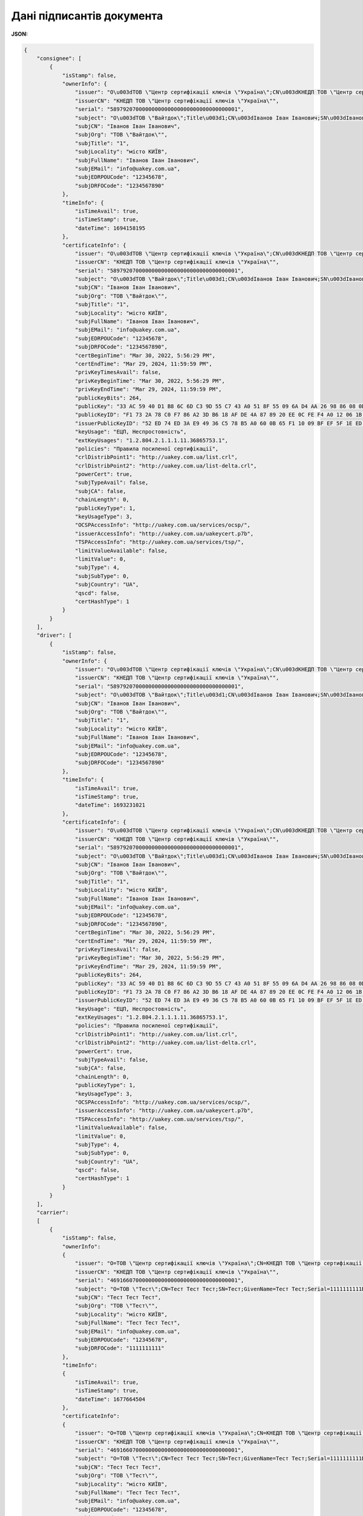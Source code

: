 ############################################################################################################################
**Дані підписантів документа**
############################################################################################################################

**JSON:**

.. code:: json

    {
        "consignee": [
            {
                "isStamp": false,
                "ownerInfo": {
                    "issuer": "O\u003dТОВ \"Центр сертифікації ключів \"Україна\";CN\u003dКНЕДП ТОВ \"Центр сертифікації ключів \"Україна\";Serial\u003dUA-36865753-2101;C\u003dUA;L\u003dКиїв;OI\u003dNTRUA-36865753",
                    "issuerCN": "КНЕДП ТОВ \"Центр сертифікації ключів \"Україна\"",
                    "serial": "5897920700000000000000000000000000000001",
                    "subject": "O\u003dТОВ \"Вайтдок\";Title\u003d1;CN\u003dІванов Іван Іванович;SN\u003dІванов;GivenName\u003dІван Іванович;Serial\u003d1234567890D;C\u003dUA;L\u003dмісто КИЇВ",
                    "subjCN": "Іванов Іван Іванович",
                    "subjOrg": "ТОВ \"Вайтдок\"",
                    "subjTitle": "1",
                    "subjLocality": "місто КИЇВ",
                    "subjFullName": "Іванов Іван Іванович",
                    "subjEMail": "info@uakey.com.ua",
                    "subjEDRPOUCode": "12345678",
                    "subjDRFOCode": "1234567890"
                },
                "timeInfo": {
                    "isTimeAvail": true,
                    "isTimeStamp": true,
                    "dateTime": 1694158195
                },
                "certificateInfo": {
                    "issuer": "O\u003dТОВ \"Центр сертифікації ключів \"Україна\";CN\u003dКНЕДП ТОВ \"Центр сертифікації ключів \"Україна\";Serial\u003dUA-36865753-2101;C\u003dUA;L\u003dКиїв;OI\u003dNTRUA-36865753",
                    "issuerCN": "КНЕДП ТОВ \"Центр сертифікації ключів \"Україна\"",
                    "serial": "5897920700000000000000000000000000000001",
                    "subject": "O\u003dТОВ \"Вайтдок\";Title\u003d1;CN\u003dІванов Іван Іванович;SN\u003dІванов;GivenName\u003dІван Іванович;Serial\u003d1234567890D;C\u003dUA;L\u003dмісто КИЇВ",
                    "subjCN": "Іванов Іван Іванович",
                    "subjOrg": "ТОВ \"Вайтдок\"",
                    "subjTitle": "1",
                    "subjLocality": "місто КИЇВ",
                    "subjFullName": "Іванов Іван Іванович",
                    "subjEMail": "info@uakey.com.ua",
                    "subjEDRPOUCode": "12345678",
                    "subjDRFOCode": "1234567890",
                    "certBeginTime": "Mar 30, 2022, 5:56:29 PM",
                    "certEndTime": "Mar 29, 2024, 11:59:59 PM",
                    "privKeyTimesAvail": false,
                    "privKeyBeginTime": "Mar 30, 2022, 5:56:29 PM",
                    "privKeyEndTime": "Mar 29, 2024, 11:59:59 PM",
                    "publicKeyBits": 264,
                    "publicKey": "33 AC 59 40 D1 B8 6C 6D C3 9D 55 C7 43 A0 51 8F 55 09 6A D4 AA 26 98 86 08 0D 32 B1 71 3D E4 02 00 ",
                    "publicKeyID": "F1 73 2A 78 C0 F7 86 A2 3D B6 18 AF DE 4A 87 89 20 EE 0C FE F4 A0 12 06 1B 95 BB 0A BD 01 77 1F ",
                    "issuerPublicKeyID": "52 ED 74 ED 3A E9 49 36 C5 78 B5 A0 60 0B 65 F1 10 09 BF EF 5F 1E ED 43 CD 23 A4 98 F0 7D E3 80 ",
                    "keyUsage": "ЕЦП, Неспростовність",
                    "extKeyUsages": "1.2.804.2.1.1.1.11.36865753.1",
                    "policies": "Правила посиленої сертифікації",
                    "crlDistribPoint1": "http://uakey.com.ua/list.crl",
                    "crlDistribPoint2": "http://uakey.com.ua/list-delta.crl",
                    "powerCert": true,
                    "subjTypeAvail": false,
                    "subjCA": false,
                    "chainLength": 0,
                    "publicKeyType": 1,
                    "keyUsageType": 3,
                    "OCSPAccessInfo": "http://uakey.com.ua/services/ocsp/",
                    "issuerAccessInfo": "http://uakey.com.ua/uakeycert.p7b",
                    "TSPAccessInfo": "http://uakey.com.ua/services/tsp/",
                    "limitValueAvailable": false,
                    "limitValue": 0,
                    "subjType": 4,
                    "subjSubType": 0,
                    "subjCountry": "UA",
                    "qscd": false,
                    "certHashType": 1
                }
            }
        ],
        "driver": [
            {
                "isStamp": false,
                "ownerInfo": {
                    "issuer": "O\u003dТОВ \"Центр сертифікації ключів \"Україна\";CN\u003dКНЕДП ТОВ \"Центр сертифікації ключів \"Україна\";Serial\u003dUA-36865753-2101;C\u003dUA;L\u003dКиїв;OI\u003dNTRUA-36865753",
                    "issuerCN": "КНЕДП ТОВ \"Центр сертифікації ключів \"Україна\"",
                    "serial": "5897920700000000000000000000000000000001",
                    "subject": "O\u003dТОВ \"Вайтдок\";Title\u003d1;CN\u003dІванов Іван Іванович;SN\u003dІванов;GivenName\u003dІван Іванович;Serial\u003d1234567890D;C\u003dUA;L\u003dмісто КИЇВ",
                    "subjCN": "Іванов Іван Іванович",
                    "subjOrg": "ТОВ \"Вайтдок\"",
                    "subjTitle": "1",
                    "subjLocality": "місто КИЇВ",
                    "subjFullName": "Іванов Іван Іванович",
                    "subjEMail": "info@uakey.com.ua",
                    "subjEDRPOUCode": "12345678",
                    "subjDRFOCode": "1234567890"
                },
                "timeInfo": {
                    "isTimeAvail": true,
                    "isTimeStamp": true,
                    "dateTime": 1693231021
                },
                "certificateInfo": {
                    "issuer": "O\u003dТОВ \"Центр сертифікації ключів \"Україна\";CN\u003dКНЕДП ТОВ \"Центр сертифікації ключів \"Україна\";Serial\u003dUA-36865753-2101;C\u003dUA;L\u003dКиїв;OI\u003dNTRUA-36865753",
                    "issuerCN": "КНЕДП ТОВ \"Центр сертифікації ключів \"Україна\"",
                    "serial": "5897920700000000000000000000000000000001",
                    "subject": "O\u003dТОВ \"Вайтдок\";Title\u003d1;CN\u003dІванов Іван Іванович;SN\u003dІванов;GivenName\u003dІван Іванович;Serial\u003d1234567890D;C\u003dUA;L\u003dмісто КИЇВ",
                    "subjCN": "Іванов Іван Іванович",
                    "subjOrg": "ТОВ \"Вайтдок\"",
                    "subjTitle": "1",
                    "subjLocality": "місто КИЇВ",
                    "subjFullName": "Іванов Іван Іванович",
                    "subjEMail": "info@uakey.com.ua",
                    "subjEDRPOUCode": "12345678",
                    "subjDRFOCode": "1234567890",
                    "certBeginTime": "Mar 30, 2022, 5:56:29 PM",
                    "certEndTime": "Mar 29, 2024, 11:59:59 PM",
                    "privKeyTimesAvail": false,
                    "privKeyBeginTime": "Mar 30, 2022, 5:56:29 PM",
                    "privKeyEndTime": "Mar 29, 2024, 11:59:59 PM",
                    "publicKeyBits": 264,
                    "publicKey": "33 AC 59 40 D1 B8 6C 6D C3 9D 55 C7 43 A0 51 8F 55 09 6A D4 AA 26 98 86 08 0D 32 B1 71 3D E4 02 00 ",
                    "publicKeyID": "F1 73 2A 78 C0 F7 86 A2 3D B6 18 AF DE 4A 87 89 20 EE 0C FE F4 A0 12 06 1B 95 BB 0A BD 01 77 1F ",
                    "issuerPublicKeyID": "52 ED 74 ED 3A E9 49 36 C5 78 B5 A0 60 0B 65 F1 10 09 BF EF 5F 1E ED 43 CD 23 A4 98 F0 7D E3 80 ",
                    "keyUsage": "ЕЦП, Неспростовність",
                    "extKeyUsages": "1.2.804.2.1.1.1.11.36865753.1",
                    "policies": "Правила посиленої сертифікації",
                    "crlDistribPoint1": "http://uakey.com.ua/list.crl",
                    "crlDistribPoint2": "http://uakey.com.ua/list-delta.crl",
                    "powerCert": true,
                    "subjTypeAvail": false,
                    "subjCA": false,
                    "chainLength": 0,
                    "publicKeyType": 1,
                    "keyUsageType": 3,
                    "OCSPAccessInfo": "http://uakey.com.ua/services/ocsp/",
                    "issuerAccessInfo": "http://uakey.com.ua/uakeycert.p7b",
                    "TSPAccessInfo": "http://uakey.com.ua/services/tsp/",
                    "limitValueAvailable": false,
                    "limitValue": 0,
                    "subjType": 4,
                    "subjSubType": 0,
                    "subjCountry": "UA",
                    "qscd": false,
                    "certHashType": 1
                }
            }
        ],
        "carrier":
        [
            {
                "isStamp": false,
                "ownerInfo":
                {
                    "issuer": "O=ТОВ \"Центр сертифікації ключів \"Україна\";CN=КНЕДП ТОВ \"Центр сертифікації ключів \"Україна\";Serial=UA-36865753-2101;C=UA;L=Київ;OI=NTRUA-36865753",
                    "issuerCN": "КНЕДП ТОВ \"Центр сертифікації ключів \"Україна\"",
                    "serial": "4691660700000000000000000000000000000001",
                    "subject": "O=ТОВ \"Тест\";CN=Тест Тест Тест;SN=Тест;GivenName=Тест Тест;Serial=1111111111D;C=UA;L=місто КИЇВ",
                    "subjCN": "Тест Тест Тест",
                    "subjOrg": "ТОВ \"Тест\"",
                    "subjLocality": "місто КИЇВ",
                    "subjFullName": "Тест Тест Тест",
                    "subjEMail": "info@uakey.com.ua",
                    "subjEDRPOUCode": "12345678",
                    "subjDRFOCode": "1111111111"
                },
                "timeInfo":
                {
                    "isTimeAvail": true,
                    "isTimeStamp": true,
                    "dateTime": 1677664504
                },
                "certificateInfo":
                {
                    "issuer": "O=ТОВ \"Центр сертифікації ключів \"Україна\";CN=КНЕДП ТОВ \"Центр сертифікації ключів \"Україна\";Serial=UA-36865753-2101;C=UA;L=Київ;OI=NTRUA-36865753",
                    "issuerCN": "КНЕДП ТОВ \"Центр сертифікації ключів \"Україна\"",
                    "serial": "4691660700000000000000000000000000000001",
                    "subject": "O=ТОВ \"Тест\";CN=Тест Тест Тест;SN=Тест;GivenName=Тест Тест;Serial=1111111111D;C=UA;L=місто КИЇВ",
                    "subjCN": "Тест Тест Тест",
                    "subjOrg": "ТОВ \"Тест\"",
                    "subjLocality": "місто КИЇВ",
                    "subjFullName": "Тест Тест Тест",
                    "subjEMail": "info@uakey.com.ua",
                    "subjEDRPOUCode": "12345678",
                    "subjDRFOCode": "1111111111",
                    "certBeginTime": "Jun 16, 2021, 10:30:43 AM",
                    "certEndTime": "Jun 15, 2023, 11:59:59 PM",
                    "privKeyTimesAvail": false,
                    "privKeyBeginTime": "Jun 16, 2021, 10:30:43 AM",
                    "privKeyEndTime": "Jun 15, 2023, 11:59:59 PM",
                    "publicKeyBits": 264,
                    "publicKey": "14 8C 49 63 CA 4C 0B 0F 80 C6 33 4A FE 2B 7B 34 C8 0C 37 D4 AF CE 42 D7 82 54 11 A0 78 DB 48 6E 00 ",
                    "publicKeyID": "DF 0E D5 34 E9 61 8C 46 3B 9F 1E C1 94 CE 09 AD 7F 6C B4 01 59 85 54 CE F2 CD 83 0A D0 53 65 B0 ",
                    "issuerPublicKeyID": "52 ED 74 ED 3A E9 49 36 C5 78 B5 A0 60 0B 65 F1 10 09 BF EF 5F 1E ED 43 CD 23 A4 98 F0 7D E3 80 ",
                    "keyUsage": "ЕЦП, Неспростовність",
                    "extKeyUsages": "1.2.804.2.1.1.1.11.36865753.1",
                    "policies": "Правила посиленої сертифікації",
                    "crlDistribPoint1": "http://uakey.com.ua/list.crl",
                    "crlDistribPoint2": "http://uakey.com.ua/list-delta.crl",
                    "powerCert": true,
                    "subjTypeAvail": false,
                    "subjCA": false,
                    "chainLength": 0,
                    "publicKeyType": 1,
                    "keyUsageType": 3,
                    "OCSPAccessInfo": "http://uakey.com.ua/services/ocsp/",
                    "issuerAccessInfo": "http://uakey.com.ua/uakeycert.p7b",
                    "TSPAccessInfo": "http://uakey.com.ua/services/tsp/",
                    "limitValueAvailable": false,
                    "limitValue": 0,
                    "subjType": 4,
                    "subjSubType": 0,
                    "subjCountry": "UA",
                    "qscd": false
                }
            }
        ],
        "consignor": [
            {
                "isStamp": false,
                "ownerInfo": {
                    "issuer": "O\u003dТОВ \"Центр сертифікації ключів \"Україна\";CN\u003dКНЕДП ТОВ \"Центр сертифікації ключів \"Україна\";Serial\u003dUA-36865753-2101;C\u003dUA;L\u003dКиїв;OI\u003dNTRUA-36865753",
                    "issuerCN": "КНЕДП ТОВ \"Центр сертифікації ключів \"Україна\"",
                    "serial": "5897920700000000000000000000000000000001",
                    "subject": "O\u003dТОВ \"Вайтдок\";Title\u003d1;CN\u003dІванов Іван Іванович;SN\u003dІванов;GivenName\u003dІван Іванович;Serial\u003d1234567890D;C\u003dUA;L\u003dмісто КИЇВ",
                    "subjCN": "Іванов Іван Іванович",
                    "subjOrg": "ТОВ \"Вайтдок\"",
                    "subjTitle": "1",
                    "subjLocality": "місто КИЇВ",
                    "subjFullName": "Іванов Іван Іванович",
                    "subjEMail": "info@uakey.com.ua",
                    "subjEDRPOUCode": "12345678",
                    "subjDRFOCode": "1234567890"
                },
                "timeInfo": {
                    "isTimeAvail": true,
                    "isTimeStamp": true,
                    "dateTime": 1693230800
                },
                "certificateInfo": {
                    "issuer": "O\u003dТОВ \"Центр сертифікації ключів \"Україна\";CN\u003dКНЕДП ТОВ \"Центр сертифікації ключів \"Україна\";Serial\u003dUA-36865753-2101;C\u003dUA;L\u003dКиїв;OI\u003dNTRUA-36865753",
                    "issuerCN": "КНЕДП ТОВ \"Центр сертифікації ключів \"Україна\"",
                    "serial": "5897920700000000000000000000000000000001",
                    "subject": "O\u003dТОВ \"Вайтдок\";Title\u003d1;CN\u003dІванов Іван Іванович;SN\u003dІванов;GivenName\u003dІван Іванович;Serial\u003d1234567890D;C\u003dUA;L\u003dмісто КИЇВ",
                    "subjCN": "Іванов Іван Іванович",
                    "subjOrg": "ТОВ \"Вайтдок\"",
                    "subjTitle": "1",
                    "subjLocality": "місто КИЇВ",
                    "subjFullName": "Іванов Іван Іванович",
                    "subjEMail": "info@uakey.com.ua",
                    "subjEDRPOUCode": "12345678",
                    "subjDRFOCode": "1234567890",
                    "certBeginTime": "Mar 30, 2022, 5:56:29 PM",
                    "certEndTime": "Mar 29, 2024, 11:59:59 PM",
                    "privKeyTimesAvail": false,
                    "privKeyBeginTime": "Mar 30, 2022, 5:56:29 PM",
                    "privKeyEndTime": "Mar 29, 2024, 11:59:59 PM",
                    "publicKeyBits": 264,
                    "publicKey": "33 AC 59 40 D1 B8 6C 6D C3 9D 55 C7 43 A0 51 8F 55 09 6A D4 AA 26 98 86 08 0D 32 B1 71 3D E4 02 00 ",
                    "publicKeyID": "F1 73 2A 78 C0 F7 86 A2 3D B6 18 AF DE 4A 87 89 20 EE 0C FE F4 A0 12 06 1B 95 BB 0A BD 01 77 1F ",
                    "issuerPublicKeyID": "52 ED 74 ED 3A E9 49 36 C5 78 B5 A0 60 0B 65 F1 10 09 BF EF 5F 1E ED 43 CD 23 A4 98 F0 7D E3 80 ",
                    "keyUsage": "ЕЦП, Неспростовність",
                    "extKeyUsages": "1.2.804.2.1.1.1.11.36865753.1",
                    "policies": "Правила посиленої сертифікації",
                    "crlDistribPoint1": "http://uakey.com.ua/list.crl",
                    "crlDistribPoint2": "http://uakey.com.ua/list-delta.crl",
                    "powerCert": true,
                    "subjTypeAvail": false,
                    "subjCA": false,
                    "chainLength": 0,
                    "publicKeyType": 1,
                    "keyUsageType": 3,
                    "OCSPAccessInfo": "http://uakey.com.ua/services/ocsp/",
                    "issuerAccessInfo": "http://uakey.com.ua/uakeycert.p7b",
                    "TSPAccessInfo": "http://uakey.com.ua/services/tsp/",
                    "limitValueAvailable": false,
                    "limitValue": 0,
                    "subjType": 4,
                    "subjSubType": 0,
                    "subjCountry": "UA",
                    "qscd": false,
                    "certHashType": 1
                }
            }
        ]
    }

Таблиця 1 - Опис параметрів

.. csv-table:: 
  :file: for_csv/SignsPackageV2.csv
  :widths:  1, 12, 5, 41
  :header-rows: 1
  :stub-columns: 0

Таблиця 2 - Опис параметрів об'єкта **ExEndUserSignInfo**

.. csv-table:: 
  :file: ../../../integration_2_0/APIv2/Methods/EveryBody/for_csv/ExEndUserSignInfo.csv
  :widths:  1, 12, 41
  :header-rows: 1
  :stub-columns: 0

Таблиця 3 - Опис параметрів об'єкта **EndUserOwnerInfo**

.. csv-table:: 
  :file: ../../../integration_2_0/APIv2/Methods/EveryBody/for_csv/EndUserOwnerInfo.csv
  :widths:  1, 12, 41
  :header-rows: 1
  :stub-columns: 0

Таблиця 4 - Опис параметрів об'єкта **ExEndUserTimeInfo**

.. csv-table:: 
  :file: ../../../integration_2_0/APIv2/Methods/EveryBody/for_csv/ExEndUserTimeInfo.csv
  :widths:  1, 12, 41
  :header-rows: 1
  :stub-columns: 0
